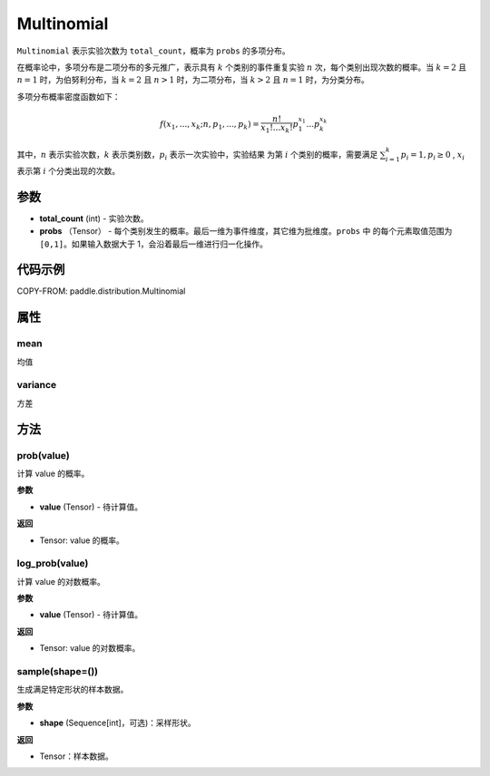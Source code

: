 .. _cn_api_paddle_distribution_Multinomial:

Multinomial
-------------------------------

.. py:class:: paddle.distribution.Multinomial(total_count, probs)

``Multinomial`` 表示实验次数为 ``total_count``，概率为 ``probs`` 的多项分布。

在概率论中，多项分布是二项分布的多元推广，表示具有 :math:`k` 个类别的事件重复实验 :math:`n`
次，每个类别出现次数的概率。当 :math:`k=2` 且 :math:`n=1` 时，为伯努利分布，当 :math:`k=2` 且 :math:`n>1` 时，为二项分布，当 :math:`k>2` 且 :math:`n=1` 时，为分类分布。

多项分布概率密度函数如下：

.. math::

    f(x_1, ..., x_k; n, p_1,...,p_k) = \frac{n!}{x_1!...x_k!}p_1^{x_1}...p_k^{x_k}


其中，:math:`n` 表示实验次数，:math:`k` 表示类别数，:math:`p_i` 表示一次实验中，实验结果
为第 :math:`i` 个类别的概率，需要满足 :math:`{\textstyle \sum_{i=1}^{k}p_i=1}, p_i \ge 0` , :math:`x_i` 表示第 :math:`i` 个分类出现的次数。



参数
:::::::::

- **total_count** (int) - 实验次数。
- **probs** （Tensor） - 每个类别发生的概率。最后一维为事件维度，其它维为批维度。``probs`` 中
  的每个元素取值范围为 ``[0,1]``。如果输入数据大于 1，会沿着最后一维进行归一化操作。

代码示例
:::::::::

COPY-FROM: paddle.distribution.Multinomial


属性
:::::::::

mean
'''''''''

均值

variance
'''''''''

方差


方法
:::::::::

prob(value)
'''''''''

计算 value 的概率。

**参数**

- **value** (Tensor) - 待计算值。

**返回**

- Tensor: value 的概率。


log_prob(value)
'''''''''

计算 value 的对数概率。

**参数**

- **value** (Tensor) - 待计算值。

**返回**

- Tensor: value 的对数概率。


sample(shape=())
'''''''''

生成满足特定形状的样本数据。

**参数**

- **shape** (Sequence[int]，可选)：采样形状。

**返回**

- Tensor：样本数据。
